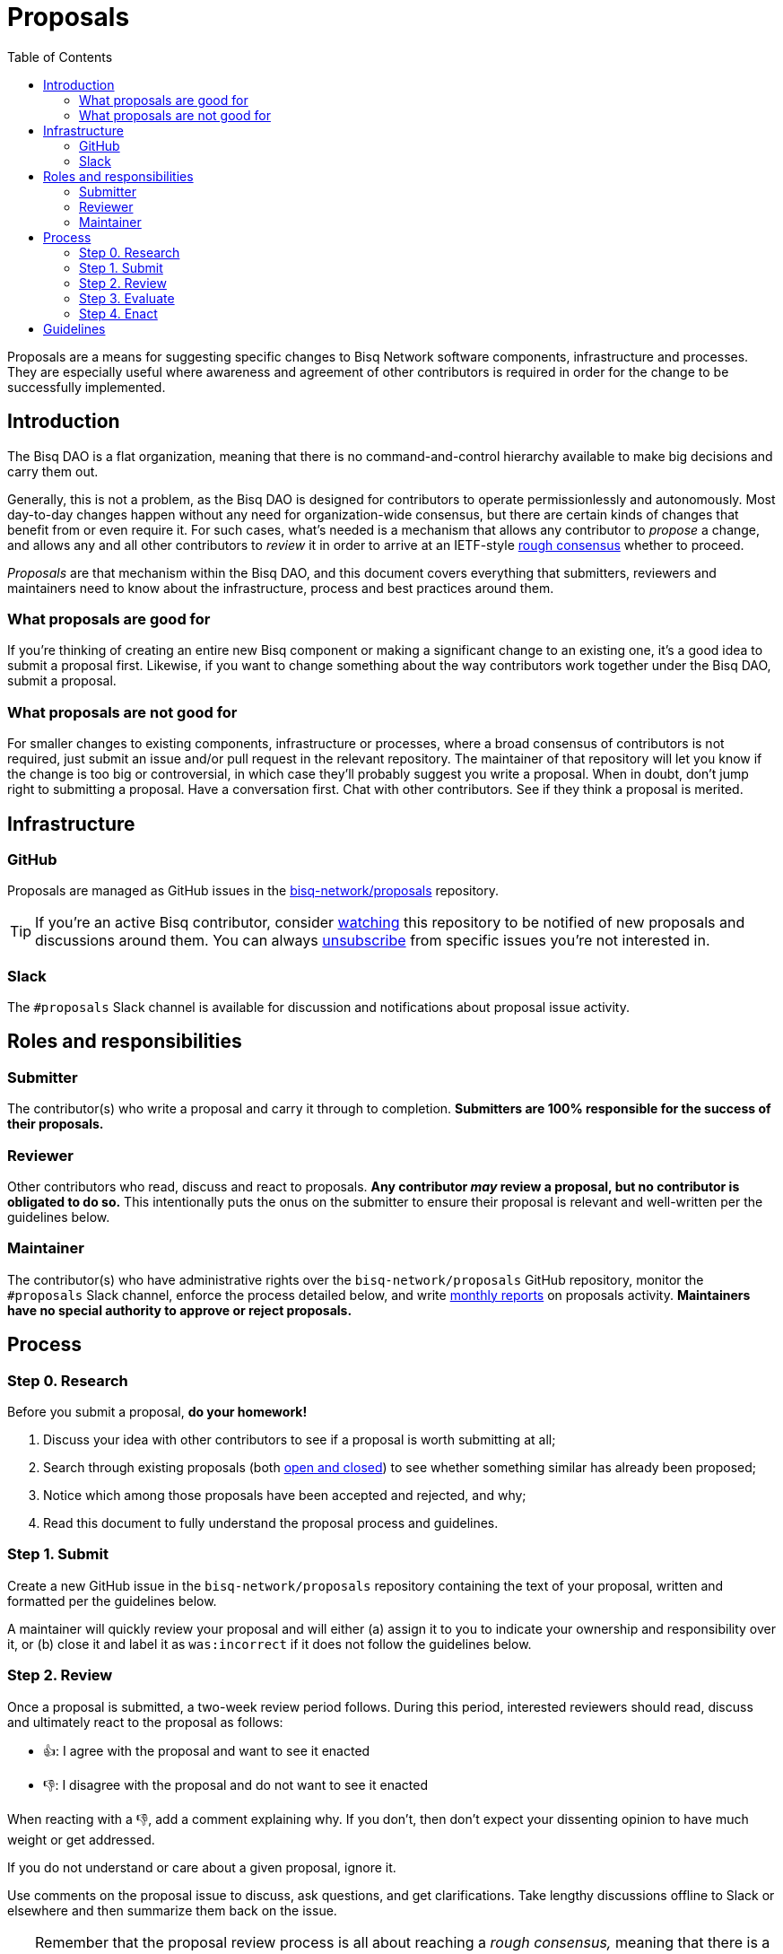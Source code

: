 = Proposals
:toc: left
:sectanchors:
:thumbsup: &#128077;
:thumbsdn: &#128078;

Proposals are a means for suggesting specific changes to Bisq Network software components, infrastructure and processes. They are especially useful where awareness and agreement of other contributors is required in order for the change to be successfully implemented.


== Introduction

The Bisq DAO is a flat organization, meaning that there is no command-and-control hierarchy available to make big decisions and carry them out.

Generally, this is not a problem, as the Bisq DAO is designed for contributors to operate permissionlessly and autonomously. Most day-to-day changes happen without any need for organization-wide consensus, but there are certain kinds of changes that benefit from or even require it. For such cases, what's needed is a mechanism that allows any contributor to _propose_ a change, and allows any and all other contributors to _review_ it in order to arrive at an IETF-style https://en.wikipedia.org/wiki/Rough_consensus[rough consensus] whether to proceed.

_Proposals_ are that mechanism within the Bisq DAO, and this document covers everything that submitters, reviewers and maintainers need to know about the infrastructure, process and best practices around them.

=== What proposals are good for

If you're thinking of creating an entire new Bisq component or making a significant change to an existing one, it's a good idea to submit a proposal first. Likewise, if you want to change something about the way contributors work together under the Bisq DAO, submit a proposal.

=== What proposals are not good for

For smaller changes to existing components, infrastructure or processes, where a broad consensus of contributors is not required, just submit an issue and/or pull request in the relevant repository. The maintainer of that repository will let you know if the change is too big or controversial, in which case they'll probably suggest you write a proposal. When in doubt, don't jump right to submitting a proposal. Have a conversation first. Chat with other contributors. See if they think a proposal is merited.


== Infrastructure

=== GitHub

Proposals are managed as GitHub issues in the https://github.com/bisq-network/proposals/issues[bisq-network/proposals] repository.

TIP: If you're an active Bisq contributor, consider https://help.github.com/articles/watching-and-unwatching-repositories/[watching] this repository to be notified of new proposals and discussions around them. You can always https://help.github.com/articles/subscribing-to-and-unsubscribing-from-notifications/[unsubscribe] from specific issues you're not interested in.

=== Slack

The `#proposals` Slack channel is available for discussion and notifications about proposal issue activity.


== Roles and responsibilities

=== Submitter

The contributor(s) who write a proposal and carry it through to completion. **Submitters are 100% responsible for the success of their proposals.**

=== Reviewer

Other contributors who read, discuss and react to proposals. **Any contributor _may_ review a proposal, but no contributor is obligated to do so.** This intentionally puts the onus on the submitter to ensure their proposal is relevant and well-written per the guidelines below.

=== Maintainer

The contributor(s) who have administrative rights over the `bisq-network/proposals` GitHub repository, monitor the `#proposals` Slack channel, enforce the process detailed below, and write https://github.com/bisq-network/roles/issues/30[monthly reports] on proposals activity. **Maintainers have no special authority to approve or reject proposals.**


== Process

=== Step 0. Research

Before you submit a proposal, **do your homework!**

 . Discuss your idea with other contributors to see if a proposal is worth submitting at all;
 . Search through existing proposals (both https://github.com/bisq-network/proposals/issues?utf8=%E2%9C%93&q=is%3Aissue+[open and closed]) to see whether something similar has already been proposed;
 . Notice which among those proposals have been accepted and rejected, and why;
 . Read this document to fully understand the proposal process and guidelines.

=== Step 1. Submit

Create a new GitHub issue in the `bisq-network/proposals` repository containing the text of your proposal, written and formatted per the guidelines below.

A maintainer will quickly review your proposal and will either (a) assign it to you to indicate your ownership and responsibility over it, or (b) close it and label it as `was:incorrect` if it does not follow the guidelines below.

=== Step 2. Review

Once a proposal is submitted, a two-week review period follows. During this period, interested reviewers should read, discuss and ultimately react to the proposal as follows:

 - {thumbsup}: I agree with the proposal and want to see it enacted
 - {thumbsdn}: I disagree with the proposal and do not want to see it enacted

When reacting with a {thumbsdn}, add a comment explaining why. If you don't, then don't expect your dissenting opinion to have much weight or get addressed.

If you do not understand or care about a given proposal, ignore it.

Use comments on the proposal issue to discuss, ask questions, and get clarifications. Take lengthy discussions offline to Slack or elsewhere and then summarize them back on the issue.

TIP: Remember that the proposal review process is all about reaching a _rough consensus,_ meaning that there is a broad agreement that the proposal should be enacted, and that any dissenting opinions have been addressed, though not necessarily fully resolved.

=== Step 3. Evaluate

After the two-week review period is over, a maintainer will evaluate reactions to and discussions about to the proposal and will close the issue with a comment explaining that it is approved or rejected based on whether a rough consensus was acheived.

Approved proposals will be labeled with `was:approved`. Rejected proposals will be labeled with `was:rejected`.

If rough consensus has not been achieved, e.g. because discussion is still ongoing, dissenting concerns have not been addressed, or the proposal has turned out to be contentious, the maintainer will indicate that they cannot close the proposal, and that it is up to the submitter to take next steps to move the proposal forward. If the proposal does not move forward after another two weeks, the maintainer will close and label it `was:stalled`.

If there have been no or very few reactions to a proposal after the two-week period, the maintainer will close it and label it as `was:ignored`.

=== Step 4. Enact

Assuming your proposal was approved, the next step is to actually enact the changes described in that proposal.


== Guidelines

Write your proposal in a way that makes it as easy as possible to achieve rough consensus. This means that **proposals should be as simple, focused, concrete and well-defined as possible.** Your goal should be to make it as easy as possible for your fellow contributors to understand and agree with you.

**Take full responsibility for your proposal.** It is not the maintainers' job, nor anyone else's, to see your proposal succeed. If people aren't responding or reacting to your proposal, it's your job to solicit that feedback more actively.

**Never assume that anyone other than yourself is going to do the work described in your proposal.** If your proposal does place expectations on other contributors, or requires them to change their behavior in any way, be explicit about that.

**Provide context.** Make a strong case for your proposal. Link to prior discussions. Do not make your reader do any more work than they have to to understand your proposal.

**Format your proposal in Markdown.** Make it a pleasure to read.

In general, **good proposals take time to research and write.** Every minute you spend clearly and logically articulating your proposal is a minute that you save other contributors in understanding it. This diligence on your part will be appreciated and rewarded by others' attention. Cheaply written, "drive by" proposals that waste others' time will be closed immediately as `was:incorrect`.
